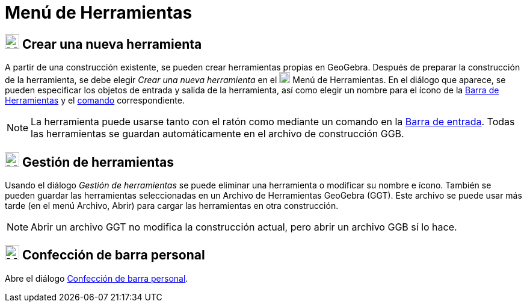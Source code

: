 = Menú de Herramientas
:page-en: Tools_Menu
ifdef::env-github[:imagesdir: /es/modules/ROOT/assets/images]

== image:24px-Menu-tools-new.svg.png[Menu-tools-new.svg,width=24,height=24] Crear una nueva herramienta

A partir de una construcción existente, se pueden crear herramientas propias en GeoGebra.
Después de preparar la construcción de la herramienta, se debe elegir _Crear una nueva herramienta_ en el image:18px-Menu-tools.svg.png[Menu-tools.svg,width=18,height=18]
[.mw-selflink .selflink]#Menú de Herramientas#.
En el diálogo que aparece, se pueden especificar los objetos de entrada y salida de la herramienta,
así como elegir un nombre para el ícono de la xref:/Barra_de_Herramientas.adoc[Barra de Herramientas] y el xref:/Comandos.adoc[comando] correspondiente.

[NOTE]
====

La herramienta puede usarse tanto con el ratón como mediante un comando en la xref:/Barra_de_Entrada.adoc[Barra de entrada].
Todas las herramientas se guardan automáticamente en el archivo de construcción GGB.

====

== image:24px-Menu-tools.svg.png[Menu-tools.svg,width=24,height=24] Gestión de herramientas

Usando el diálogo _Gestión de herramientas_ se puede eliminar una herramienta o modificar su nombre e ícono.
También se pueden guardar las herramientas seleccionadas en un Archivo de Herramientas GeoGebra (GGT).
Este archivo se puede usar más tarde (en el menú Archivo, Abrir) para cargar las herramientas en otra construcción.

[NOTE]
====

Abrir un archivo GGT no modifica la construcción actual, pero abrir un archivo GGB sí lo hace.

====

== image:24px-Menu-tools-customize.svg.png[Menu-tools-customize.svg,width=24,height=24] Confección de barra personal

Abre el diálogo xref:/Barra_de_Herramientas.adoc[Confección de barra personal].

